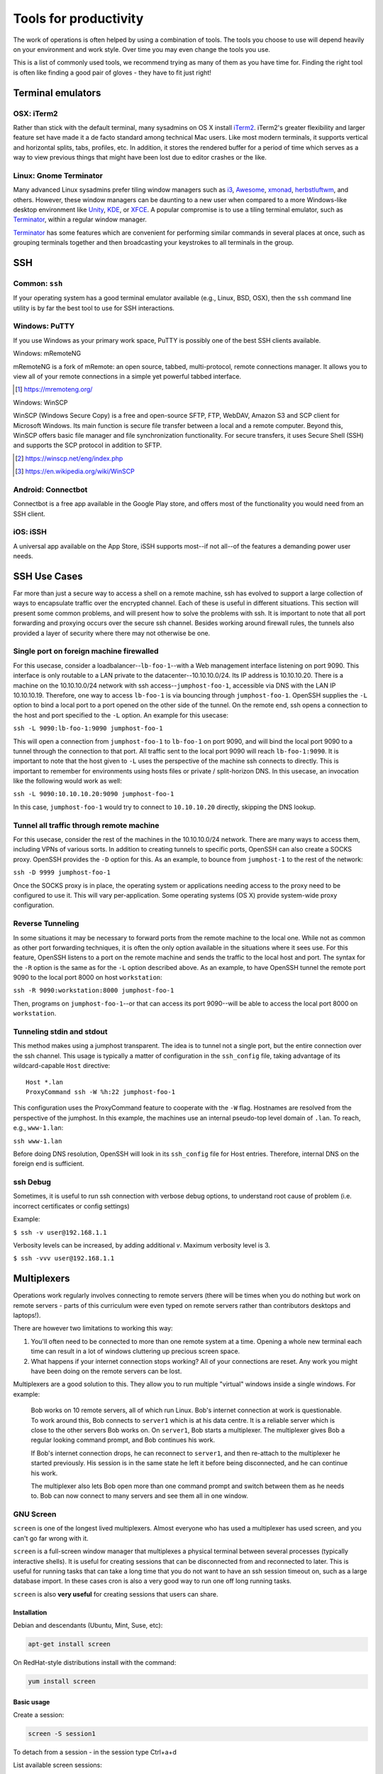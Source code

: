 Tools for productivity
**********************

The work of operations is often helped by using a combination of tools. The
tools you choose to use will depend heavily on your environment and work style.
Over time you may even change the tools you use.

This is a list of commonly used tools, we recommend trying as many of them as
you have time for. Finding the right tool is often like finding a good pair of
gloves - they have to fit just right!


Terminal emulators
==================

OSX: iTerm2
-----------

Rather than stick with the default terminal, many sysadmins on OS X install
iTerm2_. iTerm2's greater flexibility and larger feature set have made it
a de facto standard among technical Mac users. Like most modern
terminals, it supports vertical and horizontal splits, tabs, profiles,
etc. In addition, it stores the rendered buffer for a period of time
which serves as a way to view previous things that might have been lost
due to editor crashes or the like.

.. _iTerm2: http://iterm2.com/

Linux: Gnome Terminator
-----------------------

Many advanced Linux sysadmins prefer tiling window managers such as i3_,
Awesome_, xmonad_, herbstluftwm_, and others. However, these window managers
can be daunting to a new user when compared to a more Windows-like desktop
environment like Unity_, KDE_, or XFCE_. A popular compromise is to use a
tiling terminal emulator, such as Terminator_, within a regular window
manager.

Terminator_ has some features which are convenient for performing similar
commands in several places at once, such as grouping terminals together and
then broadcasting your keystrokes to all terminals in the group.

.. _i3: http://i3wm.org/
.. _Awesome: http://awesome.naquadah.org/
.. _xmonad: http://xmonad.org/
.. _herbstluftwm: http://herbstluftwm.org/
.. _Unity: https://unity.ubuntu.com/
.. _KDE: http://www.kde.org/
.. _XFCE: http://www.xfce.org/
.. _Terminator: http://gnometerminator.blogspot.com/p/introduction.html

SSH
===

Common: ``ssh``
---------------
If your operating system has a good terminal emulator available (e.g., Linux, BSD,
OSX), then the ``ssh`` command line utility is by far the best tool to use for
SSH interactions.

Windows: PuTTY
--------------
If you use Windows as your primary work space, PuTTY is possibly one of the best
SSH clients available.

Windows: mRemoteNG

mRemoteNG is a fork of mRemote: an open source, tabbed, multi-protocol, remote connections manager. It allows you to view all of your remote connections in a simple yet powerful tabbed interface.

.. [#] https://mremoteng.org/

Windows: WinSCP

WinSCP (Windows Secure Copy) is a free and open-source SFTP, FTP, WebDAV, Amazon S3 and SCP client for Microsoft Windows. Its main function is secure file transfer between a local and a remote computer. Beyond this, WinSCP offers basic file manager and file synchronization functionality. For secure transfers, it uses Secure Shell (SSH) and supports the SCP protocol in addition to SFTP.

.. [#] https://winscp.net/eng/index.php
.. [#] https://en.wikipedia.org/wiki/WinSCP

Android: Connectbot
-------------------
Connectbot is a free app available in the Google Play store, and offers most of
the functionality you would need from an SSH client.

iOS: iSSH
---------
A universal app available on the App Store, iSSH supports most--if not all--of
the features a demanding power user needs.

SSH Use Cases
=============
Far more than just a secure way to access a shell on a remote machine, ssh has
evolved to support a large collection of ways to encapsulate traffic over the
encrypted channel. Each of these is useful in different situations. This
section will present some common problems, and will present how to solve the
problems with ssh. It is important to note that all port forwarding and
proxying occurs over the secure ssh channel. Besides working around firewall
rules, the tunnels also provided a layer of security where there may not
otherwise be one.

Single port on foreign machine firewalled
-----------------------------------------
For this usecase, consider a loadbalancer--``lb-foo-1``--with a Web management
interface listening on port 9090. This interface is only routable to a LAN
private to the datacenter--10.10.10.0/24. Its IP address is 10.10.10.20. There
is a machine on the 10.10.10.0/24 network with ssh access--``jumphost-foo-1``,
accessible via DNS with the LAN IP 10.10.10.19. Therefore, one way to
access ``lb-foo-1`` is via bouncing through ``jumphost-foo-1``. OpenSSH
supplies the ``-L`` option to bind a local port to a port opened on the
other side of the tunnel. On the remote end, ssh opens a connection to
the host and port specified to the ``-L`` option. An example for this
usecase:

``ssh -L 9090:lb-foo-1:9090 jumphost-foo-1``

This will open a connection from ``jumphost-foo-1`` to ``lb-foo-1`` on
port 9090, and will bind the local port 9090 to a tunnel through the
connection to that port. All traffic sent to the local port 9090 will
reach ``lb-foo-1:9090``. It is important to note that the host given to
``-L`` uses the perspective of the machine ssh connects to directly.
This is important to remember for environments using hosts files or
private / split-horizon DNS. In this usecase, an invocation like the
following would work as well:

``ssh -L 9090:10.10.10.20:9090 jumphost-foo-1``

In this case, ``jumphost-foo-1`` would try to connect to ``10.10.10.20``
directly, skipping the DNS lookup.

Tunnel all traffic through remote machine
-----------------------------------------
For this usecase, consider the rest of the machines in the 10.10.10.0/24
network. There are many ways to access them, including VPNs of various
sorts. In addition to creating tunnels to specific ports, OpenSSH can
also create a SOCKS proxy. OpenSSH provides the ``-D`` option for this.
As an example, to bounce from ``jumphost-1`` to the rest of the network:

``ssh -D 9999 jumphost-foo-1``

Once the SOCKS proxy is in place, the operating system or applications
needing access to the proxy need to be configured to use it. This will
vary per-application. Some operating systems (OS X) provide system-wide
proxy configuration.

Reverse Tunneling
------------------

In some situations it may be necessary to forward ports from the remote
machine to the local one. While not as common as other port forwarding
techniques, it is often the only option available in the situations
where it sees use. For this feature, OpenSSH listens to a port on the
remote machine and sends the traffic to the local host and port. The
syntax for the ``-R`` option is the same as for the ``-L`` option
described above. As an example, to have OpenSSH tunnel the remote port
9090 to the local port 8000 on host ``workstation``:

``ssh -R 9090:workstation:8000 jumphost-foo-1``

Then, programs on ``jumphost-foo-1``--or that can access its port
9090--will be able to access the local port 8000 on ``workstation``.

Tunneling stdin and stdout
--------------------------

This method makes using a jumphost transparent. The idea is to tunnel
not a single port, but the entire connection over the ssh channel. This
usage is typically a matter of configuration in the ``ssh_config`` file,
taking advantage of its wildcard-capable ``Host`` directive::

  Host *.lan
  ProxyCommand ssh -W %h:22 jumphost-foo-1

This configuration uses the ProxyCommand feature to cooperate with the
``-W`` flag. Hostnames are resolved from the perspective of the
jumphost. In this example, the machines use an internal pseudo-top level
domain of ``.lan``. To reach, e.g., ``www-1.lan``:

``ssh www-1.lan``

Before doing DNS resolution, OpenSSH will look in its ``ssh_config``
file for Host entries. Therefore, internal DNS on the foreign end is
sufficient.

ssh Debug
---------

Sometimes, it is useful to run ssh connection with verbose debug options, to understand root cause of problem (i.e. incorrect certificates or config settings)

Example:

``$ ssh -v user@192.168.1.1``

Verbosity levels can be increased, by adding additional `v`. Maximum verbosity level is 3.

``$ ssh -vvv user@192.168.1.1``

Multiplexers
============
Operations work regularly involves connecting to remote servers (there will be
times when you do nothing but work on remote servers - parts of this curriculum
were even typed on remote servers rather than contributors desktops and
laptops!).

There are however two limitations to working this way:

#. You'll often need to be connected to more than one remote system at a time.
   Opening a whole new terminal each time can result in a lot of windows cluttering
   up precious screen space.
#. What happens if your internet connection stops working? All of your
   connections are reset. Any work you might have been doing on the remote servers
   can be lost.

Multiplexers are a good solution to this.
They allow you to run multiple "virtual" windows inside a single windows.
For example:

.. epigraph::
   Bob works on 10 remote servers, all of which run Linux.
   Bob's internet connection at work is questionable.
   To work around this, Bob connects to ``server1`` which is at his data centre.
   It is a reliable server which is close to the other servers Bob works on.
   On ``server1``, Bob starts a multiplexer. The multiplexer gives Bob a regular
   looking command prompt, and Bob continues his work.

   If Bob's internet connection drops, he can reconnect to ``server1``, and then
   re-attach to the multiplexer he started previously. His session is in the
   same state he left it before being disconnected, and he can continue his
   work.

   The multiplexer also lets Bob open more than one command prompt and switch
   between them as he needs to. Bob can now connect to many servers and see them
   all in one window.

.. _gnu-screen:

GNU Screen
----------
``screen`` is one of the longest lived multiplexers. Almost everyone who has
used a multiplexer has used screen, and you can't go far wrong with it.

``screen`` is a full-screen window manager that multiplexes a physical terminal
between several processes (typically interactive shells).  It is useful for
creating sessions that can be disconnected from and reconnected to later.  This
is useful for running tasks that can take a long time that you do not want to
have an ssh session timeout on, such as a large database import.  In these cases
cron is also a very good way to run one off long running tasks.

``screen`` is also **very useful** for creating sessions that users can share.

Installation
~~~~~~~~~~~~
Debian and descendants (Ubuntu, Mint, Suse, etc):

.. code-block:: console

  apt-get install screen

On RedHat-style distributions install with the command:

.. code-block:: console

  yum install screen

Basic usage
~~~~~~~~~~~
Create a session:

.. code-block:: console

  screen -S session1

To detach from a session - in the session type Ctrl+a+d

List available screen sessions:

.. code-block:: console

  screen -ls

.. code-block:: console

  [gary@mc9 ~]# screen -ls
  There are screens on:
          21707.session2  (Detached)
          21692.session1  (Detached)
          21936.session3  (Attached)
  3 Sockets in /var/run/screen/S-gary.
  [gary@mc9 ~]#

Here we can see 3 screen sessions are running, 2 detached and 1 attached.

Reattach to a session:

.. code-block:: console

  screen -r session1

Share a session:

User Alice starts session:

.. code-block:: console

  screen -S session1

User Bob can then attach to the same session (both Alice and Bob can send commands to the session):

.. code-block:: console

  sudo screen -x alice/session1

Non root users, must use sudo to attach to another user's session.

Create a session with a log:

.. code-block:: console

  screen -L -S session1

``screen`` will output the session log to the user's home directory with the
file ``~/screenlog.0`` (0 being the session id).  PuTTY is also as a very useful
and featureful ssh client that can be used for logging ssh sessions locally
(Windows and Linux).  ``screen`` can be used within a PuTTY session.

Create a session with a log and 20000 lines of scrollback in the terminal:

.. code-block:: console

  screen -h 20000 -L -S session1


Configuration
~~~~~~~~~~~~~
``screen`` has a fairly extensive set of configuration options, when screen is invoked, it executes initialization commands from the files ``/etc/screenrc`` and ``.screenrc`` in the user's home directory.

Further info
~~~~~~~~~~~~

.. code-block:: console

  man screen

There is a nifty cheat sheet for the most important ``screen`` and ``tmux`` keybindings (see below in tmux references [3]_).

.. _tmux:

Tmux
----
``tmux`` [#]_  is relatively new compared to
``screen``. It covers the same basic feature set and has added a few
more advanced features. It is recommended you get comfortable with
``screen`` first before attempting to use ``tmux``.

In this chapter you will learn to start a tmux session, get to know a
few first keyboard shortcuts and detach from and re-attach to the
session.

Installation
~~~~~~~~~~~~
tmux is available on Debian and its descendants like Ubuntu or Mint
with the command:

.. code-block:: console

  apt-get install tmux

On RedHat-style distributions you will have to use the :term:`EPEL` repository to
get a pre-built package, and install with the command:

.. code-block:: console

  yum install tmux

On MacOS you can use Homebrew to install via:

.. code-block:: console

  brew install tmux

tmux basics
~~~~~~~~~~~
``tmux`` is usually started with the command ``tmux`` in a
terminal window. Depending of your version of tmux you will see either
a line at the bottom of the screen or nothing at all. ``tmux`` is
controlled with keyboard shortcuts, the default shortcut usually is
``ctrl-b``. If you press ``ctrl-b`` and then a ``t`` in the newly
started tmux window you should see the local time displayed as a large
digital clock. If you hit ``ctrl-b`` and ``c`` you should see a new
empty window with an empty input prompt.

If you want to detach from the session you have to hit ``ctrl-b`` and
``d``. The ``tmux`` window will disappear and you will see a message
``[detached]`` in your terminal window. All the shells and processes
you started onside the ``tmux`` session continue to run, you can see
this with a simple

.. code-block:: console

  ps -ef | grep tmux

You should see something like the following:

.. code-block:: console

  cdrexler 13751     1  0 Nov30 ?        00:00:41 tmux

You will notice that the ``tmux`` process has a parent process id of 1
which means that it is not a child process of the shell you started it
in anymore. Accordingly you can leave your working shell, start a new
one and attach to the running tmux process again which is very handy
if your connectivity is flaky or you have to work from different
locations. If you check the process table for the process id of the
tmux process

.. code-block:: console

  ps -ef | grep 13751

you will find that is the parent process of the two shells you created
in the beginning of the chapter:

.. code-block:: console

   cdrexler  4525 13751  0 17:54 pts/2    00:00:00 -zsh
   cdrexler  4533 13751  0 17:54 pts/5    00:00:00 -zsh

If you want to get an overview of the running tmux processes on your
system you can use the command

.. code-block:: console

  tmux ls

It will list all available ``tmux`` sessions on your system [#]_. If there
is only one you can attach to it with the command:

.. code-block:: console

  tmux att

If there is more than one session the output of ``tmux ls`` will look like this:

.. code-block:: console

   0: 3 windows (created Fri Nov 30 18:32:37 2012) [80x38]
   4: 1 windows (created Sun Dec  2 17:44:15 2012) [150x39] (attached)

You will then have to select the right session with the ``-t`` command line switch:

.. code-block:: console

  tmux att -t 4

``tmux`` runs as a server process that can handle several sessions so
you should only see one tmux process per user per system.

You should see the original session with the two shells again after
running this command.

tmux configuration
~~~~~~~~~~~~~~~~~~~
``tmux`` is configured via a
config file which is usually called :file:`.tmux.conf` that should live in
your ``$HOME`` directory.

A typical :file:`.tmux.conf` looks like this:

.. code-block:: ini

   #set keyboard shortcut to ctrl-g
   unbind C-b
   set -g prefix C-g
   bind C-g send-prefix
   bind g send-prefix
   #end of keybord shortcut setting
   # Highlight active window
   set-window-option -g window-status-current-bg red
   # Set window notifications
   setw -g monitor-activity on
   set -g visual-activity on
   #automatically rename windows according to the running program
   setw -g automatic-rename
   #set scroll back buffer
   set -g history-limit 10000
   set -g default-terminal "xterm-256color"
   set -g base-index 1
   set -g status-left '#[fg=green]#H

This illustrates a method to change the default keybinding and some
useful settings.

Please note that you can force ``tmux`` to use another configfile with
the ``-f`` command line switch like so:

.. code-block:: console

  tmux -f mytmuxconf.conf

There is a nifty cheat sheet [#]_ for the most important
``screen`` and ``tmux`` keybindings or even a whole book about tmux [#]_.

References
----------

.. [#] https://github.com/tmux/tmux/wiki
.. [#] https://en.wikipedia.org/wiki/Tmux
.. [#] https://robots.thoughtbot.com/a-tmux-crash-course
.. [#] https://www.hamvocke.com/blog/a-quick-and-easy-guide-to-tmux/
.. [#] https://leanpub.com/the-tao-of-tmux/read
.. [#] https://medium.com/actualize-network/a-minimalist-guide-to-tmux-13675fb160fa

byobu
-----
Byobu_ is a wrapper around one of screen or tmux. It
provides profile support, F-keybindings, configuration utilities and a
system status notification bar for most Linux, BSD or Mac operating systems.

Byobu is available in major distros as a packaged binary. Launching byobu will
run whichever the package maintainer included as a dependency, if you have both
installed, you can select explicitly with byobu-{screen,tmux}.  Basic
configuration is launched with F9 or byobu-config.

Scrollback starts with F7, mark the start of your buffer by hitting the
spacebar, then use the spacebar again to mark the end of your selection (which
will be copied into byobu's clipboard automatically). Press Byobu-Escape
(typically Ctrl-A) + [ to paste.

References
----------
.. [#] http://tmux.sourceforge.net/
.. [#] Please note that ``tmux ls`` will *only* list tmux sessions that belong to your userid!
.. [#] http://www.dayid.org/os/notes/tm.html
.. [#] http://pragprog.com/book/bhtmux/tmux
.. [#] https://launchpad.net/byobu
.. [Byobu] http://byobu.co/

Shell customisations
====================

As you read in :doc:`shells_101`, your shell is your primary tool during the
work day. It's also incredibly customisable to suit your needs. Let's look at
some changes you can make.

How to customise your shell
---------------------------

Your shell's configuration is stored in its ``rc`` file. For bash, this file is
``~/.bashrc``. Each time you edit this, you can reload the configuration by
typing:

.. epigraph::
   ``source ~/.bashrc``

Changing your prompt
--------------------

Your default prompt probably looks something like this:

.. epigraph::
   ``bash-3.2$``

That's pretty plain and doesn't tell you much. In fact, all it does tell you is
that you're using Bash version 3.2, and that you are not the root user (the
``$`` at the end signifies a regular user, whereas if you were root, you would
see a ``#`` instead).

Let's change this up a little. Edit your ``~/.bashrc`` file, and add this line
to the end:

.. epigraph::
   ``PS1="\u@\h \w> "``

Save, quit, and then reload your ``.bashrc`` file. Your prompt should change to
something like this:

.. epigraph::
   ``avleen@laptop ~>``

Much better! Now your know your username, the name of the machine you're on (in
this case "``laptop``"), and the directory you're in ("``~``" is your home
directory).

The ``PS1`` variable has a lot of different options you can use to customise it
further.


Mosh
====

Mosh (MObile SHell) is an alternative to remote shell commands, such as ``ssh``
or ``rsh``. The beauty of the Mosh protocol is that it supports intermittent
connectivity without losing the remote session.

You can start a ``mosh`` session just like you would with ``ssh`` on one side
of town with one IP address, shut your laptop and go home, then open your
laptop and connect back to your Mosh session like it was never interrupted.
Also, if your wifi is spotty or internet connection is intermittent, ``mosh``
doesn't break the session when the connection drops out, unlike ``ssh``.
Mosh does not wait for the remote server to confirm each keystroke before
displaying it to a terminal. Instead, it displays the typed characters locally
and confirms entry on the remote end. There are packages available for GNU/Linux,
FreeBSD, Solaris, Mac OS X, Chrome and even Android apps.

Mosh must be installed on both the client and remote server. When a session
is started it spins up a mosh-server and a local mosh-client process. It can
be installed in a home directory without privileged access. Mosh respects
your current ``~/.ssh/config`` so migrating from ``ssh`` to ``mosh`` is
relatively seamless.

SSH connections work by sending a stream of data back and forth between the client
and server. This stream can be broken in various ways, such as the connection
timing out due to inactivity, or the client machine suspending state and shutting
down network devices. The Mosh protocol is based on UDP packets compared to the SSH
protocol that uses TCP packets. Mosh is the first application to use the Stateless
Syncronization Protocol. Instead of a stream of data between the server and client
that makes up a session over SSH, Mosh works by keeping a mirrored copy of the
session on the client and server and syncronizing the changes between them.

While ``ssh`` has been around long enough to have time tested security,
``mosh`` is relatively new and has not been through the same extensive testing.
It is the first application to use the SSP protocol. Mosh does tunnel traffic
encrypted with AES-128 in OES mode, however Mosh hasn't been under the
security spotlight as long as SSH has.

Examples
--------

Mosh works just like ssh:

.. code-block:: console

  mosh username@remoteserver.org

You can also have mosh utilize ssh style commands such as: This specifies the
private key to use to authenticate with the remove server.

.. code-block:: console

  mosh username@remoteserver.org --ssh="ssh -i ~/.ssh/identity_file"

This tells mosh to connect via the ssh port 1234 on the remote server, where
ssh normally runs on port 22.

.. code-block:: console

  mosh username@remoteserver.org --ssh="ssh -p 1234"``

References
----------

.. http://mosh.mit.edu


Ticketing systems
=================

Atlassian Jira
.. https://www.atlassian.com/software/jira

Note-taking
===========

Wiki
----

Atlassian Confluence
.. https://www.atlassian.com/software/confluence

EverNote
--------

OneNote
-------

Google Keep
-----------

.. https://keep.google.com/

Zoho Notebook
-------------

.. https://www.zoho.com/notebook/
